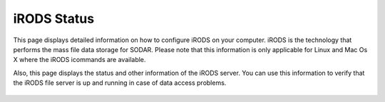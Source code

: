 .. _ui_irods_status:

============
iRODS Status
============

This page displays detailed information on how to configure iRODS on your computer.
iRODS is the technology that performs the mass file data storage for SODAR.
Please note that this information is only applicable for Linux and Mac Os X where the iRODS icommands are available.

Also, this page displays the status and other information of the iRODS server.
You can use this information to verify that the iRODS file server is up and running in case of data access problems.

.. figure:: _static/sodar_ui/irods_status.png
    :align: center
    :width: 40%
